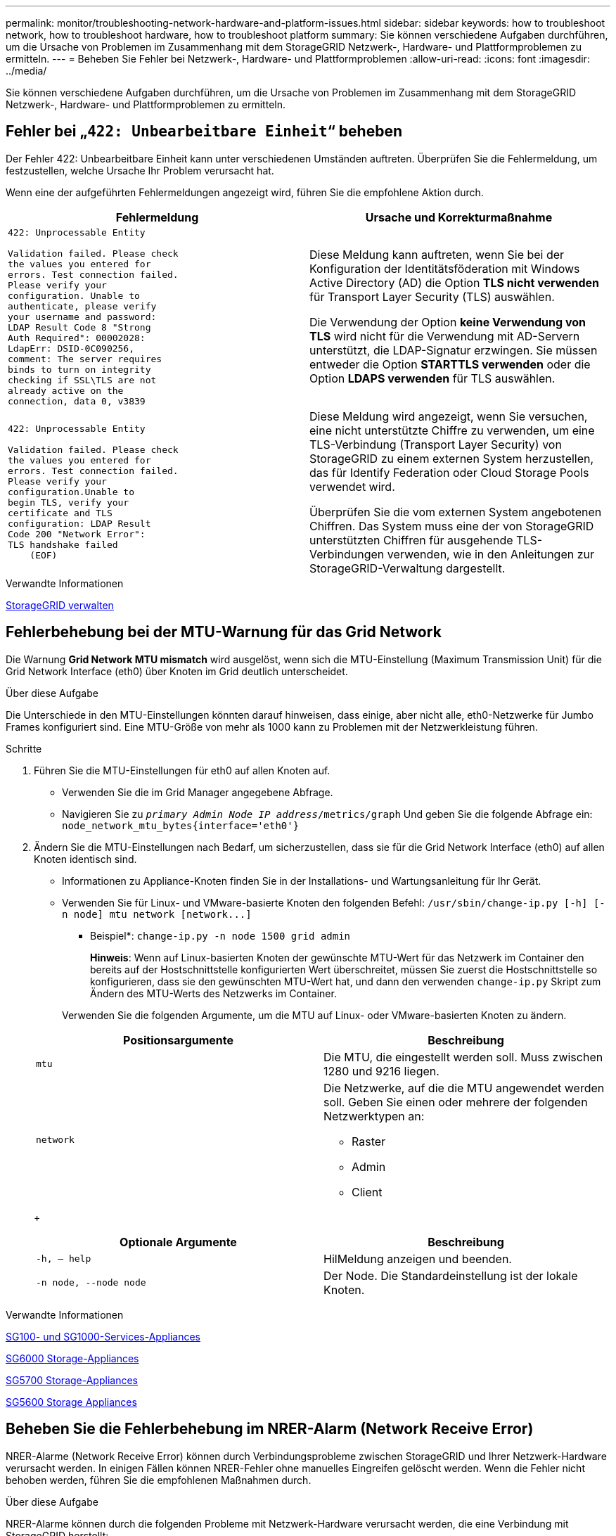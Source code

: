 ---
permalink: monitor/troubleshooting-network-hardware-and-platform-issues.html 
sidebar: sidebar 
keywords: how to troubleshoot network, how to troubleshoot hardware, how to troubleshoot platform 
summary: Sie können verschiedene Aufgaben durchführen, um die Ursache von Problemen im Zusammenhang mit dem StorageGRID Netzwerk-, Hardware- und Plattformproblemen zu ermitteln. 
---
= Beheben Sie Fehler bei Netzwerk-, Hardware- und Plattformproblemen
:allow-uri-read: 
:icons: font
:imagesdir: ../media/


[role="lead"]
Sie können verschiedene Aufgaben durchführen, um die Ursache von Problemen im Zusammenhang mit dem StorageGRID Netzwerk-, Hardware- und Plattformproblemen zu ermitteln.



== Fehler bei „`422: Unbearbeitbare Einheit`“ beheben

Der Fehler 422: Unbearbeitbare Einheit kann unter verschiedenen Umständen auftreten. Überprüfen Sie die Fehlermeldung, um festzustellen, welche Ursache Ihr Problem verursacht hat.

Wenn eine der aufgeführten Fehlermeldungen angezeigt wird, führen Sie die empfohlene Aktion durch.

[cols="2a,2a"]
|===
| Fehlermeldung | Ursache und Korrekturmaßnahme 


 a| 
[listing]
----
422: Unprocessable Entity

Validation failed. Please check
the values you entered for
errors. Test connection failed.
Please verify your
configuration. Unable to
authenticate, please verify
your username and password:
LDAP Result Code 8 "Strong
Auth Required": 00002028:
LdapErr: DSID-0C090256,
comment: The server requires
binds to turn on integrity
checking if SSL\TLS are not
already active on the
connection, data 0, v3839
---- a| 
Diese Meldung kann auftreten, wenn Sie bei der Konfiguration der Identitätsföderation mit Windows Active Directory (AD) die Option *TLS nicht verwenden* für Transport Layer Security (TLS) auswählen.

Die Verwendung der Option *keine Verwendung von TLS* wird nicht für die Verwendung mit AD-Servern unterstützt, die LDAP-Signatur erzwingen. Sie müssen entweder die Option *STARTTLS verwenden* oder die Option *LDAPS verwenden* für TLS auswählen.



 a| 
[listing]
----
422: Unprocessable Entity

Validation failed. Please check
the values you entered for
errors. Test connection failed.
Please verify your
configuration.Unable to
begin TLS, verify your
certificate and TLS
configuration: LDAP Result
Code 200 "Network Error":
TLS handshake failed
    (EOF)
---- a| 
Diese Meldung wird angezeigt, wenn Sie versuchen, eine nicht unterstützte Chiffre zu verwenden, um eine TLS-Verbindung (Transport Layer Security) von StorageGRID zu einem externen System herzustellen, das für Identify Federation oder Cloud Storage Pools verwendet wird.

Überprüfen Sie die vom externen System angebotenen Chiffren. Das System muss eine der von StorageGRID unterstützten Chiffren für ausgehende TLS-Verbindungen verwenden, wie in den Anleitungen zur StorageGRID-Verwaltung dargestellt.

|===
.Verwandte Informationen
xref:../admin/index.adoc[StorageGRID verwalten]



== [[Troubleshooting_MTU_Alert]]Fehlerbehebung bei der MTU-Warnung für das Grid Network

Die Warnung *Grid Network MTU mismatch* wird ausgelöst, wenn sich die MTU-Einstellung (Maximum Transmission Unit) für die Grid Network Interface (eth0) über Knoten im Grid deutlich unterscheidet.

.Über diese Aufgabe
Die Unterschiede in den MTU-Einstellungen könnten darauf hinweisen, dass einige, aber nicht alle, eth0-Netzwerke für Jumbo Frames konfiguriert sind. Eine MTU-Größe von mehr als 1000 kann zu Problemen mit der Netzwerkleistung führen.

.Schritte
. Führen Sie die MTU-Einstellungen für eth0 auf allen Knoten auf.
+
** Verwenden Sie die im Grid Manager angegebene Abfrage.
** Navigieren Sie zu `_primary Admin Node IP address_/metrics/graph` Und geben Sie die folgende Abfrage ein: `node_network_mtu_bytes{interface='eth0'}`


. Ändern Sie die MTU-Einstellungen nach Bedarf, um sicherzustellen, dass sie für die Grid Network Interface (eth0) auf allen Knoten identisch sind.
+
** Informationen zu Appliance-Knoten finden Sie in der Installations- und Wartungsanleitung für Ihr Gerät.
** Verwenden Sie für Linux- und VMware-basierte Knoten den folgenden Befehl: `+/usr/sbin/change-ip.py [-h] [-n node] mtu network [network...]+`
+
* Beispiel*: `change-ip.py -n node 1500 grid admin`

+
*Hinweis*: Wenn auf Linux-basierten Knoten der gewünschte MTU-Wert für das Netzwerk im Container den bereits auf der Hostschnittstelle konfigurierten Wert überschreitet, müssen Sie zuerst die Hostschnittstelle so konfigurieren, dass sie den gewünschten MTU-Wert hat, und dann den verwenden `change-ip.py` Skript zum Ändern des MTU-Werts des Netzwerks im Container.

+
Verwenden Sie die folgenden Argumente, um die MTU auf Linux- oder VMware-basierten Knoten zu ändern.

+
[cols="2a,2a"]
|===
| Positionsargumente | Beschreibung 


 a| 
`mtu`
 a| 
Die MTU, die eingestellt werden soll. Muss zwischen 1280 und 9216 liegen.



 a| 
`network`
 a| 
Die Netzwerke, auf die die MTU angewendet werden soll. Geben Sie einen oder mehrere der folgenden Netzwerktypen an:

*** Raster
*** Admin
*** Client


|===
+
[cols="2a,2a"]
|===
| Optionale Argumente | Beschreibung 


 a| 
`-h, – help`
 a| 
HilMeldung anzeigen und beenden.



 a| 
`-n node, --node node`
 a| 
Der Node. Die Standardeinstellung ist der lokale Knoten.

|===




.Verwandte Informationen
xref:../sg100-1000/index.adoc[SG100- und SG1000-Services-Appliances]

xref:../sg6000/index.adoc[SG6000 Storage-Appliances]

xref:../sg5700/index.adoc[SG5700 Storage-Appliances]

xref:../sg5600/index.adoc[SG5600 Storage Appliances]



== Beheben Sie die Fehlerbehebung im NRER-Alarm (Network Receive Error)

NRER-Alarme (Network Receive Error) können durch Verbindungsprobleme zwischen StorageGRID und Ihrer Netzwerk-Hardware verursacht werden. In einigen Fällen können NRER-Fehler ohne manuelles Eingreifen gelöscht werden. Wenn die Fehler nicht behoben werden, führen Sie die empfohlenen Maßnahmen durch.

.Über diese Aufgabe
NRER-Alarme können durch die folgenden Probleme mit Netzwerk-Hardware verursacht werden, die eine Verbindung mit StorageGRID herstellt:

* Eine Vorwärtsfehlerkorrektur (FEC) ist erforderlich und wird nicht verwendet
* Switch-Port und MTU-NIC stimmen nicht überein
* Hohe Link-Fehlerraten
* NIC-Klingelpuffer überlaufen


.Schritte
. Befolgen Sie die Schritte zur Fehlerbehebung für alle möglichen Ursachen des NRER-Alarms bei der Netzwerkkonfiguration.
+
** Wenn der Fehler durch eine nicht übereinstimmende FEC verursacht wird, führen Sie die folgenden Schritte aus:
+
*Hinweis*: Diese Schritte gelten nur für NRER-Fehler, die durch FEC-Diskrepanz auf StorageGRID-Geräten verursacht werden.

+
... Überprüfen Sie den FEC-Status des Ports im Switch, der an Ihr StorageGRID-Gerät angeschlossen ist.
... Überprüfen Sie die physikalische Integrität der Kabel vom Gerät zum Switch.
... Wenn Sie die FEC-Einstellungen ändern möchten, um den NRER-Alarm zu beheben, stellen Sie zunächst sicher, dass das Gerät auf der Seite „Konfiguration verknüpfen“ des Installationsprogramms von StorageGRID-Geräten für den *Auto*-Modus konfiguriert ist (siehe Installations- und Wartungsanweisungen für Ihr Gerät). Ändern Sie dann die FEC-Einstellungen an den Switch-Ports. Die StorageGRID-Appliance-Ports passen ihre FEC-Einstellungen nach Möglichkeit an.
+
(Sie können FEC-Einstellungen auf StorageGRID-Geräten nicht konfigurieren. Stattdessen versuchen die Geräte, die FEC-Einstellungen an den Switch-Ports zu erkennen und zu spiegeln, an denen sie angeschlossen sind. Wenn die Verbindungen zu 25-GbE- oder 100-GbE-Netzwerkgeschwindigkeiten gezwungen sind, können Switch und NIC eine gemeinsame FEC-Einstellung nicht aushandeln. Ohne eine gemeinsame FEC-Einstellung kehrt das Netzwerk in den Modus „`no-FEC`“ zurück. Wenn FEC nicht aktiviert ist, sind die Anschlüsse anfälliger für Fehler, die durch elektrische Geräusche verursacht werden.)





+
*Hinweis*: StorageGRID-Geräte unterstützen Firecode (FC) und Reed Solomon (RS) FEC sowie kein FEC.

+
** Wenn der Fehler durch einen Switch Port und eine nicht übereinstimmende NIC MTU verursacht wird, überprüfen Sie, ob die auf dem Node konfigurierte MTU-Größe mit der MTU-Einstellung für den Switch-Port identisch ist.
+
Die auf dem Node konfigurierte MTU-Größe ist möglicherweise kleiner als die Einstellung am Switch-Port, mit dem der Node verbunden ist. Wenn ein StorageGRID-Knoten einen Ethernet-Frame empfängt, der größer ist als seine MTU, was mit dieser Konfiguration möglich ist, wird möglicherweise der NRR-Alarm gemeldet. Wenn Sie der Ansicht sind, dass dies geschieht, ändern Sie entweder die MTU des Switch Ports entsprechend der StorageGRID Netzwerkschnittstelle MTU oder ändern Sie die MTU der StorageGRID-Netzwerkschnittstelle je nach Ihren End-to-End-Zielen oder Anforderungen an den Switch-Port.

+

IMPORTANT: Für die beste Netzwerkleistung sollten alle Knoten auf ihren Grid Network Interfaces mit ähnlichen MTU-Werten konfiguriert werden. Die Warnung *Grid Network MTU mismatch* wird ausgelöst, wenn sich die MTU-Einstellungen für das Grid Network auf einzelnen Knoten erheblich unterscheiden. Die MTU-Werte müssen nicht für alle Netzwerktypen identisch sein.

+

NOTE: Informationen zum Ändern der MTU-Einstellung finden Sie im Installations- und Wartungshandbuch für Ihre Appliance.

** Wenn der Fehler durch hohe Verbindungsfehlerraten verursacht wird, führen Sie die folgenden Schritte aus:
+
... Aktivieren Sie FEC, falls nicht bereits aktiviert.
... Stellen Sie sicher, dass Ihre Netzwerkkabel von guter Qualität sind und nicht beschädigt oder nicht ordnungsgemäß angeschlossen sind.
... Falls die Kabel nicht das Problem darstellen, wenden Sie sich an den technischen Support.
+

NOTE: In einer Umgebung mit hohem elektrischen Rauschen können hohe Fehlerraten festgestellt werden.



** Wenn es sich bei dem Fehler um einen NIC-Ringpuffer handelt, wenden Sie sich an den technischen Support.
+
Der Ruffuffer kann bei Überlastung des StorageGRID-Systems überlaufen werden und kann Netzwerkereignisse nicht zeitnah verarbeiten.



. Nachdem Sie das zugrunde liegende Problem gelöst haben, setzen Sie den Fehlerzähler zurück.
+
.. Wählen Sie *SUPPORT* > *Tools* > *Grid-Topologie* aus.
.. Wählen Sie *_site_* *_Grid Node_* *SSM* *Ressourcen* *Konfiguration* *Main*.
.. Wählen Sie *Empfangspunkt zurücksetzen* und klicken Sie auf *Änderungen anwenden*.




.Verwandte Informationen
<<troubleshoot_MTU_alert,Fehler bei der Warnmeldung zur Nichtübereinstimmung bei Grid Network MTU>>

xref:alarms-reference.adoc[Alarmreferenz (Altsystem)]

xref:../sg6000/index.adoc[SG6000 Storage-Appliances]

xref:../sg5700/index.adoc[SG5700 Storage-Appliances]

xref:../sg5600/index.adoc[SG5600 Storage Appliances]

xref:../sg100-1000/index.adoc[SG100- und SG1000-Services-Appliances]



== Fehler bei der Zeitsynchronisierung beheben

Möglicherweise treten Probleme mit der Zeitsynchronisierung in Ihrem Raster auf.

Wenn Probleme mit der Zeitsynchronisierung auftreten, stellen Sie sicher, dass Sie mindestens vier externe NTP-Quellen angegeben haben, die jeweils eine Stratum 3 oder eine bessere Referenz liefern, und dass alle externen NTP-Quellen normal funktionieren und von Ihren StorageGRID-Knoten zugänglich sind.


NOTE: Wenn Sie die externe NTP-Quelle für eine StorageGRID-Installation auf Produktionsebene angeben, verwenden Sie den Windows Time-Dienst (W32Time) nicht auf einer Windows-Version als Windows Server 2016. Der Zeitdienst für ältere Windows Versionen ist nicht ausreichend genau und wird von Microsoft nicht für die Verwendung in Umgebungen mit hoher Genauigkeit, wie z. B. StorageGRID, unterstützt.

.Verwandte Informationen
xref:../maintain/index.adoc[Recovery und Wartung]



== Linux: Probleme mit der Netzwerkverbindung

Möglicherweise werden Probleme mit der Netzwerkverbindung für StorageGRID Grid-Nodes auftreten, die auf Linux-Hosts gehostet werden.



=== Klonen VON MAC Adressen

In einigen Fällen können Netzwerkprobleme mithilfe des Klonens von MAC-Adressen behoben werden. Wenn Sie virtuelle Hosts verwenden, legen Sie den Wert des MAC-Adressenklonens für jedes Ihrer Netzwerke in der Node-Konfigurationsdatei auf „true“ fest. Diese Einstellung bewirkt, dass die MAC-Adresse des StorageGRID-Containers die MAC-Adresse des Hosts verwendet. Informationen zum Erstellen von Node-Konfigurationsdateien finden Sie in den Anweisungen im Installationshandbuch für Ihre Plattform.


IMPORTANT: Erstellen Sie separate virtuelle Netzwerkschnittstellen, die vom Linux Host-Betriebssystem verwendet werden können. Die Verwendung derselben Netzwerkschnittstellen für das Linux-Hostbetriebssystem und den StorageGRID-Container kann dazu führen, dass das Host-Betriebssystem nicht mehr erreichbar ist, wenn der promiskuious-Modus auf dem Hypervisor nicht aktiviert wurde.

Weitere Informationen zum Aktivieren des MAC-Klonens finden Sie in den Anweisungen im Installationshandbuch für Ihre Plattform.



=== Promiskuous Modus

Wenn Sie kein Klonen der MAC-Adresse verwenden möchten und lieber alle Schnittstellen Daten für andere MAC-Adressen als die vom Hypervisor zugewiesenen empfangen und übertragen möchten, Stellen Sie sicher, dass die Sicherheitseigenschaften auf der Ebene der virtuellen Switch- und Portgruppen auf *Accept* für den Promiscuous-Modus, MAC-Adressänderungen und Forged-Übertragungen eingestellt sind. Die auf dem virtuellen Switch eingestellten Werte können von den Werten auf der Portgruppenebene außer Kraft gesetzt werden. Stellen Sie also sicher, dass die Einstellungen an beiden Stellen identisch sind.

.Verwandte Informationen
xref:../rhel/index.adoc[Installieren Sie Red hat Enterprise Linux oder CentOS]

xref:../ubuntu/index.adoc[Installieren Sie Ubuntu oder Debian]



== Linux: Node-Status lautet „`verwaiste`“

Ein Linux-Node in einem verwaisten Status gibt in der Regel an, dass entweder der StorageGRID-Service oder der StorageGRID-Node-Daemon, der den Container steuert, unerwartet gestorben ist.

.Über diese Aufgabe
Wenn ein Linux-Knoten meldet, dass er sich in einem verwaisten Status befindet, sollten Sie Folgendes tun:

* Überprüfen Sie die Protokolle auf Fehler und Meldungen.
* Versuchen Sie, den Node erneut zu starten.
* Verwenden Sie bei Bedarf Befehle der Container-Engine, um den vorhandenen Node-Container zu beenden.
* Starten Sie den Node neu.


.Schritte
. Überprüfen Sie die Protokolle sowohl für den Service-Daemon als auch für den verwaisten Node auf offensichtliche Fehler oder Meldungen zum unerwarteten Beenden.
. Melden Sie sich beim Host als Root an oder verwenden Sie ein Konto mit sudo-Berechtigung.
. Versuchen Sie, den Node erneut zu starten, indem Sie den folgenden Befehl ausführen: `$ sudo storagegrid node start node-name`
+
 $ sudo storagegrid node start DC1-S1-172-16-1-172
+
Wenn der Node verwaiste ist, wird die Antwort angezeigt

+
[listing]
----
Not starting ORPHANED node DC1-S1-172-16-1-172
----
. Stoppen Sie von Linux die Container-Engine und alle kontrollierenden storagegrid Node-Prozesse. Beispiel:``sudo docker stop --time secondscontainer-name``
+
Für `seconds`Geben Sie die Anzahl der Sekunden ein, die Sie warten möchten, bis der Container angehalten wird (normalerweise 15 Minuten oder weniger). Beispiel:

+
[listing]
----
sudo docker stop --time 900 storagegrid-DC1-S1-172-16-1-172
----
. Starten Sie den Knoten neu: `storagegrid node start node-name`
+
[listing]
----
storagegrid node start DC1-S1-172-16-1-172
----




== Linux: Fehlerbehebung bei der IPv6-Unterstützung

Möglicherweise müssen Sie die IPv6-Unterstützung im Kernel aktivieren, wenn Sie StorageGRID-Knoten auf Linux-Hosts installiert haben und Sie bemerken, dass den Knoten-Containern keine IPv6-Adressen wie erwartet zugewiesen wurden.

.Über diese Aufgabe
Die IPv6-Adresse, die einem Grid-Node zugewiesen wurde, wird in den folgenden Speicherorten im Grid Manager angezeigt:

* Wählen Sie *NODES* aus, und wählen Sie den Knoten aus. Wählen Sie dann auf der Registerkarte Übersicht neben *IP-Adressen* die Option *Mehr anzeigen* aus.
+
image::../media/node_overview_ip_addresses_ipv6.png[Screenshot der Knoten Übersicht IP-Adressen]

* Wählen Sie *SUPPORT* *Tools* *Grid-Topologie* aus. Wählen Sie dann *_Node_* *SSM* *Ressourcen* aus. Wenn eine IPv6-Adresse zugewiesen wurde, wird sie unter der IPv4-Adresse im Abschnitt *Netzwerkadressen* aufgelistet.


Wenn die IPv6-Adresse nicht angezeigt wird und der Knoten auf einem Linux-Host installiert ist, führen Sie diese Schritte aus, um die IPv6-Unterstützung im Kernel zu aktivieren.

.Schritte
. Melden Sie sich beim Host als Root an oder verwenden Sie ein Konto mit sudo-Berechtigung.
. Führen Sie den folgenden Befehl aus: `sysctl net.ipv6.conf.all.disable_ipv6`
+
[listing]
----
root@SG:~ # sysctl net.ipv6.conf.all.disable_ipv6
----
+
Das Ergebnis sollte 0 sein.

+
[listing]
----
net.ipv6.conf.all.disable_ipv6 = 0
----
+

NOTE: Wenn das Ergebnis nicht 0 ist, lesen Sie die Dokumentation zum Ändern des Betriebssystems `sysctl` Einstellungen. Ändern Sie dann den Wert in 0, bevor Sie fortfahren.

. Geben Sie den StorageGRID-Node-Container ein: `storagegrid node enter node-name`
. Führen Sie den folgenden Befehl aus: `sysctl net.ipv6.conf.all.disable_ipv6`
+
[listing]
----
root@DC1-S1:~ # sysctl net.ipv6.conf.all.disable_ipv6
----
+
Das Ergebnis sollte 1 sein.

+
[listing]
----
net.ipv6.conf.all.disable_ipv6 = 1
----
+

NOTE: Wenn das Ergebnis nicht 1 ist, gilt dieses Verfahren nicht. Wenden Sie sich an den technischen Support.

. Verlassen Sie den Behälter: `exit`
+
[listing]
----
root@DC1-S1:~ # exit
----
. Bearbeiten Sie als root die folgende Datei: `/var/lib/storagegrid/settings/sysctl.d/net.conf`.
+
[listing]
----
sudo vi /var/lib/storagegrid/settings/sysctl.d/net.conf
----
. Suchen Sie die folgenden beiden Zeilen, und entfernen Sie die Kommentar-Tags. Speichern und schließen Sie anschließend die Datei.
+
[listing]
----
net.ipv6.conf.all.disable_ipv6 = 0
----
+
[listing]
----
net.ipv6.conf.default.disable_ipv6 = 0
----
. Führen Sie folgende Befehle aus, um den StorageGRID-Container neu zu starten:
+
[listing]
----
storagegrid node stop node-name
----
+
[listing]
----
storagegrid node start node-name
----

